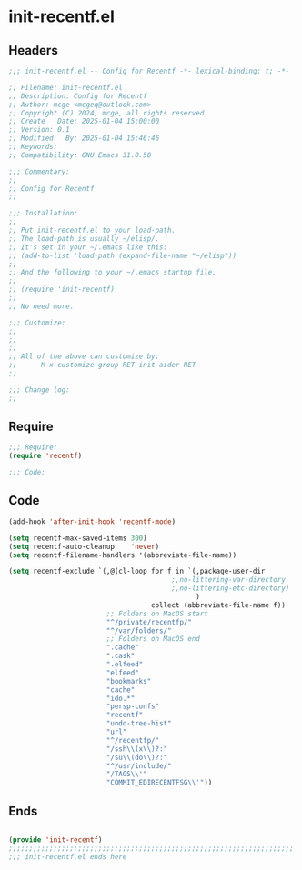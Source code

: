 * init-recentf.el
:PROPERTIES:
:HEADER-ARGS: :tangle (concat temporary-file-directory "init-recentf.el") :lexical t
:END:

** Headers

#+BEGIN_SRC emacs-lisp
  ;;; init-recentf.el -- Config for Recentf -*- lexical-binding: t; -*-

  ;; Filename: init-recentf.el
  ;; Description: Config for Recentf
  ;; Author: mcge <mcgeq@outlook.com>
  ;; Copyright (C) 2024, mcge, all rights reserved.
  ;; Create   Date: 2025-01-04 15:00:00
  ;; Version: 0.1
  ;; Modified   By: 2025-01-04 15:46:46
  ;; Keywords:
  ;; Compatibility: GNU Emacs 31.0.50

  ;;; Commentary:
  ;;
  ;; Config for Recentf
  ;;

  ;;; Installation:
  ;;
  ;; Put init-recentf.el to your load-path.
  ;; The load-path is usually ~/elisp/.
  ;; It's set in your ~/.emacs like this:
  ;; (add-to-list 'load-path (expand-file-name "~/elisp"))
  ;;
  ;; And the following to your ~/.emacs startup file.
  ;;
  ;; (require 'init-recentf)
  ;;
  ;; No need more.

  ;;; Customize:
  ;;
  ;;
  ;;
  ;; All of the above can customize by:
  ;;      M-x customize-group RET init-aider RET
  ;;

  ;;; Change log:
  ;;
  
#+END_SRC


** Require
#+begin_src emacs-lisp
;;; Require:
(require 'recentf)

;;; Code:

#+end_src

** Code
#+begin_src emacs-lisp
(add-hook 'after-init-hook 'recentf-mode)

(setq recentf-max-saved-items 300)
(setq recentf-auto-cleanup    'never)
(setq recentf-filename-handlers '(abbreviate-file-name))

(setq recentf-exclude `(,@(cl-loop for f in `(,package-user-dir
                                        ;,no-littering-var-directory
                                        ;,no-littering-etc-directory)
                                              )
                                   collect (abbreviate-file-name f))
                        ;; Folders on MacOS start
                        "^/private/recentfp/"
                        "^/var/folders/"
                        ;; Folders on MacOS end
                        ".cache"
                        ".cask"
                        ".elfeed"
                        "elfeed"
                        "bookmarks"
                        "cache"
                        "ido.*"
                        "persp-confs"
                        "recentf"
                        "undo-tree-hist"
                        "url"
                        "^/recentfp/"
                        "/ssh\\(x\\)?:"
                        "/su\\(do\\)?:"
                        "^/usr/include/"
                        "/TAGS\\'"
                        "COMMIT_EDIRECENTFSG\\'"))
#+end_src

** Ends
#+begin_src emacs-lisp

(provide 'init-recentf)
;;;;;;;;;;;;;;;;;;;;;;;;;;;;;;;;;;;;;;;;;;;;;;;;;;;;;;;;;;;;;;;;;;;;;;
;;; init-recentf.el ends here
#+end_src
